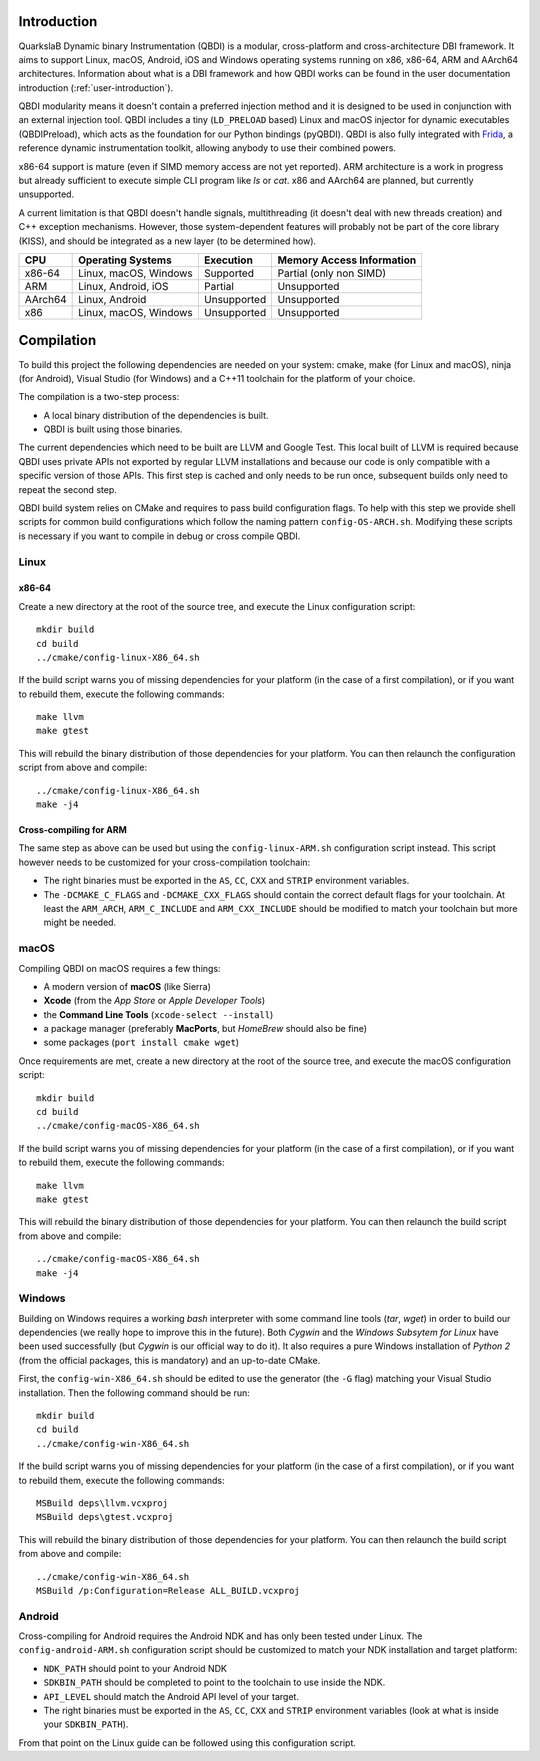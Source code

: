 Introduction
============
.. intro

QuarkslaB Dynamic binary Instrumentation (QBDI) is a modular, cross-platform and cross-architecture 
DBI framework. It aims to support Linux, macOS, Android, iOS and Windows operating systems running on 
x86, x86-64, ARM and AArch64 architectures. Information about what is a DBI framework and how QBDI 
works can be found in the user documentation introduction (:ref:`user-introduction`).

QBDI modularity means it doesn't contain a preferred injection method and it is designed to be
used in conjunction with an external injection tool. QBDI includes a tiny (``LD_PRELOAD`` based)
Linux and macOS injector for dynamic executables (QBDIPreload), which acts as the foundation for our
Python bindings (pyQBDI).
QBDI is also fully integrated with `Frida <https://frida.re>`_, a reference dynamic instrumentation toolkit,
allowing anybody to use their combined powers.

x86-64 support is mature (even if SIMD memory access are not yet reported). ARM architecture is
a work in progress but already sufficient to execute simple CLI program like *ls* or *cat*.
x86 and AArch64 are planned, but currently unsupported.

A current limitation is that QBDI doesn't handle signals, multithreading (it doesn't deal with new
threads creation) and C++ exception mechanisms.
However, those system-dependent features will probably not be part of the core library (KISS),
and should be integrated as a new layer (to be determined how).

.. role:: green
.. role:: yellow
.. role:: orange
.. role:: red

=======   =====================   ======================   =================================
CPU       Operating Systems       Execution                Memory Access Information
=======   =====================   ======================   =================================
x86-64    Linux, macOS, Windows   :green:`Supported`       :yellow:`Partial (only non SIMD)`
ARM       Linux, Android, iOS     :yellow:`Partial`        :red:`Unsupported`
AArch64   Linux, Android          :red:`Unsupported`       :red:`Unsupported`
x86       Linux, macOS, Windows   :red:`Unsupported`       :red:`Unsupported`
=======   =====================   ======================   =================================

.. intro-end

Compilation
===========
.. compil

To build this project the following dependencies are needed on your system: cmake, make (for Linux
and macOS), ninja (for Android), Visual Studio (for Windows) and a C++11 toolchain for the platform of
your choice.

The compilation is a two-step process:

* A local binary distribution of the dependencies is built.
* QBDI is built using those binaries.

The current dependencies which need to be built are LLVM and Google Test. This local built of 
LLVM is required because QBDI uses private APIs not exported by regular LLVM installations and 
because our code is only compatible with a specific version of those APIs. This first step is 
cached and only needs to be run once, subsequent builds only need to repeat the second step.

QBDI build system relies on CMake and requires to pass build configuration flags. To help with 
this step we provide shell scripts for common build configurations which follow the naming pattern 
``config-OS-ARCH.sh``. Modifying these scripts is necessary if you want to compile in debug or 
cross compile QBDI.

Linux
-----

x86-64
^^^^^^

Create a new directory at the root of the source tree, and execute the Linux configuration script::

    mkdir build
    cd build
    ../cmake/config-linux-X86_64.sh

If the build script warns you of missing dependencies for your platform (in the case of a first 
compilation), or if you want to rebuild them, execute the following commands::

    make llvm
    make gtest

This will rebuild the binary distribution of those dependencies for your platform. You can
then relaunch the configuration script from above and compile::

    ../cmake/config-linux-X86_64.sh
    make -j4

Cross-compiling for ARM
^^^^^^^^^^^^^^^^^^^^^^^

The same step as above can be used but using the ``config-linux-ARM.sh`` configuration script 
instead. This script however needs to be customized for your cross-compilation toolchain:

* The right binaries must be exported in the ``AS``, ``CC``, ``CXX`` and ``STRIP`` environment 
  variables.
* The ``-DCMAKE_C_FLAGS`` and ``-DCMAKE_CXX_FLAGS`` should contain the correct default flags for 
  your toolchain. At least the ``ARM_ARCH``, ``ARM_C_INCLUDE`` and ``ARM_CXX_INCLUDE`` should be 
  modified to match your toolchain but more might be needed.

macOS
-----

Compiling QBDI on macOS requires a few things:

* A modern version of **macOS** (like Sierra)
* **Xcode** (from the *App Store* or *Apple Developer Tools*)
* the **Command Line Tools** (``xcode-select --install``)
* a package manager (preferably **MacPorts**, but *HomeBrew* should also be fine)
* some packages (``port install cmake wget``)

Once requirements are met, create a new directory at the root of the source tree, and execute the macOS configuration script::

    mkdir build
    cd build
    ../cmake/config-macOS-X86_64.sh

If the build script warns you of missing dependencies for your platform (in the case of a first 
compilation), or if you want to rebuild them, execute the following commands::

    make llvm
    make gtest


This will rebuild the binary distribution of those dependencies for your platform. You can
then relaunch the build script from above and compile::

    ../cmake/config-macOS-X86_64.sh
    make -j4

Windows
-------

Building on Windows requires a working *bash* interpreter with some command line tools (*tar*, *wget*)
in order to build our dependencies (we really hope to improve this in the future). Both *Cygwin* and the
*Windows Subsytem for Linux* have been used successfully (but *Cygwin* is our official way to do it).
It also requires a pure Windows installation of *Python 2* (from the official packages,
this is mandatory) and an up-to-date CMake.

First, the ``config-win-X86_64.sh`` should be edited to use the generator (the ``-G`` flag) 
matching your Visual Studio installation. Then the following command should be run::

    mkdir build
    cd build
    ../cmake/config-win-X86_64.sh

If the build script warns you of missing dependencies for your platform (in the case of a first 
compilation), or if you want to rebuild them, execute the following commands::

    MSBuild deps\llvm.vcxproj
    MSBuild deps\gtest.vcxproj

This will rebuild the binary distribution of those dependencies for your platform. You can
then relaunch the build script from above and compile::

    ../cmake/config-win-X86_64.sh
    MSBuild /p:Configuration=Release ALL_BUILD.vcxproj

Android
-------

Cross-compiling for Android requires the Android NDK and has only been tested under Linux. The 
``config-android-ARM.sh`` configuration script should be customized to match your NDK installation 
and target platform:

* ``NDK_PATH`` should point to your Android NDK
* ``SDKBIN_PATH`` should be completed to point to the toolchain to use inside the NDK.
* ``API_LEVEL`` should match the Android API level of your target.
* The right binaries must be exported in the ``AS``, ``CC``, ``CXX`` and ``STRIP`` environment 
  variables (look at what is inside your ``SDKBIN_PATH``).

From that point on the Linux guide can be followed using this configuration script.

.. compil-end
